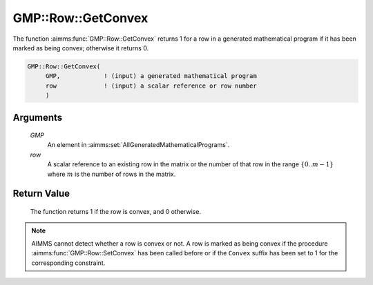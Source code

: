 .. aimms:function:: GMP::Row::GetConvex(GMP, row)

.. _GMP::Row::GetConvex:

GMP::Row::GetConvex
===================

The function :aimms:func:`GMP::Row::GetConvex` returns 1 for a row in a generated
mathematical program if it has been marked as being convex; otherwise it
returns 0.

.. code-block:: aimms

    GMP::Row::GetConvex(
         GMP,            ! (input) a generated mathematical program
         row             ! (input) a scalar reference or row number
         )

Arguments
---------

    *GMP*
        An element in :aimms:set:`AllGeneratedMathematicalPrograms`.

    *row*
        A scalar reference to an existing row in the matrix or the number of
        that row in the range :math:`\{ 0 .. m-1 \}` where :math:`m` is the
        number of rows in the matrix.

Return Value
------------

    The function returns 1 if the row is convex, and 0 otherwise.

.. note::

    AIMMS cannot detect whether a row is convex or not. A row is marked as
    being convex if the procedure :aimms:func:`GMP::Row::SetConvex` has been called
    before or if the ``Convex`` suffix has been set to 1 for the
    corresponding constraint.

.. seealso::

    The procedure :aimms:func:`GMP::Row::SetConvex`. The ``Convex`` suffix is explained in full
    detail in :ref:`sec:var.constr.glob-suff` of the `Language Reference <https://documentation.aimms.com/language-reference/index.html>`__.

